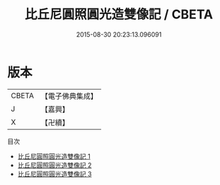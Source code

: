 #+TITLE: 比丘尼圓照圓光造雙像記 / CBETA

#+DATE: 2015-08-30 20:23:13.096091
* 版本
 |     CBETA|【電子佛典集成】|
 |         J|【嘉興】    |
 |         X|【卍續】    |
目次
 - [[file:KR6i0588_001.txt][比丘尼圓照圓光造雙像記 1]]
 - [[file:KR6i0588_002.txt][比丘尼圓照圓光造雙像記 2]]
 - [[file:KR6i0588_003.txt][比丘尼圓照圓光造雙像記 3]]
